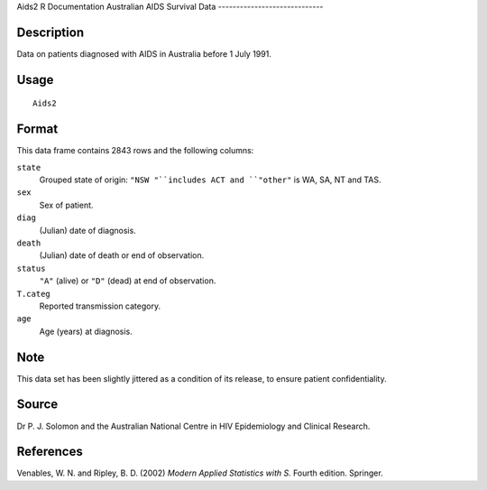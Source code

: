 Aids2
R Documentation
Australian AIDS Survival Data
-----------------------------

Description
~~~~~~~~~~~

Data on patients diagnosed with AIDS in Australia before 1 July
1991.

Usage
~~~~~

::

    Aids2

Format
~~~~~~

This data frame contains 2843 rows and the following columns:

``state``
    Grouped state of origin: ``"NSW "``includes ACT and ``"other"`` is
    WA, SA, NT and TAS.

``sex``
    Sex of patient.

``diag``
    (Julian) date of diagnosis.

``death``
    (Julian) date of death or end of observation.

``status``
    ``"A"`` (alive) or ``"D"`` (dead) at end of observation.

``T.categ``
    Reported transmission category.

``age``
    Age (years) at diagnosis.


Note
~~~~

This data set has been slightly jittered as a condition of its
release, to ensure patient confidentiality.

Source
~~~~~~

Dr P. J. Solomon and the Australian National Centre in HIV
Epidemiology and Clinical Research.

References
~~~~~~~~~~

Venables, W. N. and Ripley, B. D. (2002)
*Modern Applied Statistics with S.* Fourth edition. Springer.


